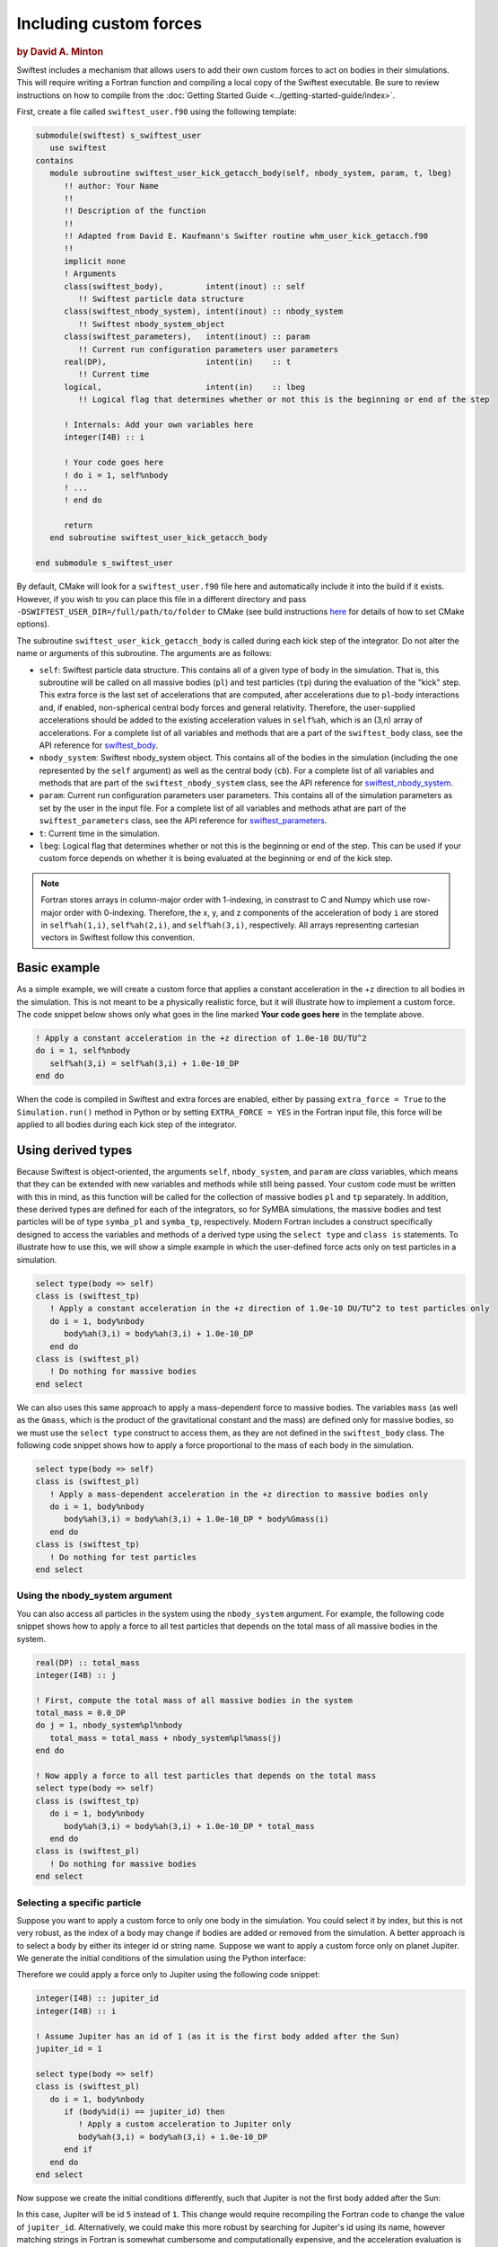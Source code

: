 #######################
Including custom forces
#######################

.. rubric:: by David A. Minton

Swiftest includes a mechanism that allows users to add their own custom forces to act on bodies in their simulations. This will require writing a Fortran function and compiling a local copy of the Swiftest executable. Be sure to review instructions on how to compile from the :doc:`Getting Started Guide <../getting-started-guide/index>`.

First, create a file called ``swiftest_user.f90`` using the following template:

.. code:: fortran

   submodule(swiftest) s_swiftest_user
      use swiftest
   contains
      module subroutine swiftest_user_kick_getacch_body(self, nbody_system, param, t, lbeg)
         !! author: Your Name
         !!
         !! Description of the function
         !!
         !! Adapted from David E. Kaufmann's Swifter routine whm_user_kick_getacch.f90
         !! 
         implicit none
         ! Arguments
         class(swiftest_body),         intent(inout) :: self   
            !! Swiftest particle data structure
         class(swiftest_nbody_system), intent(inout) :: nbody_system 
            !! Swiftest nbody_system_object
         class(swiftest_parameters),   intent(inout) :: param  
            !! Current run configuration parameters user parameters
         real(DP),                     intent(in)    :: t      
            !! Current time
         logical,                      intent(in)    :: lbeg   
            !! Logical flag that determines whether or not this is the beginning or end of the step

         ! Internals: Add your own variables here
         integer(I4B) :: i

         ! Your code goes here
         ! do i = 1, self%nbody
         ! ...
         ! end do

         return
      end subroutine swiftest_user_kick_getacch_body

   end submodule s_swiftest_user

By default, CMake will look for a ``swiftest_user.f90`` file here and automatically include it into the build if it exists. However, if you wish to you can place this file in a different directory and pass ``-DSWIFTEST_USER_DIR=/full/path/to/folder`` to CMake (see build instructions `here <https://swiftest.readthedocs.io/en/latest/getting-started-guide/index.html#building-the-executable-using-cmake>`__ for details of how to set CMake options).

The subroutine ``swiftest_user_kick_getacch_body`` is called during each kick step of the integrator. Do not alter the name or arguments of this subroutine.  The arguments are as follows:

- ``self``: Swiftest particle data structure. This contains all of a given type of body in the simulation. That is, this subroutine will be called on all massive bodies (``pl``) and test particles (``tp``) during the evaluation of the "kick" step. This extra force is the last set of accelerations that are computed, after accelerations due to ``pl``-body interactions and, if enabled, non-spherical central body forces and general relativity. Therefore, the user-supplied accelerations should be added to the existing acceleration values in ``self%ah``, which is an (3,n) array of accelerations. For a complete list of all variables and methods that are a part of the ``swiftest_body`` class, see the API reference for `swiftest_body <../_static/fortran_docs/type/swiftest_body.html>`_.

- ``nbody_system``: Swiftest nbody_system object. This contains all of the bodies in the simulation (including the one represented by the ``self`` argument) as well as the central body (``cb``).  For a complete list of all variables and methods that are part of the ``swiftest_nbody_system`` class, see the API reference for `swiftest_nbody_system <../_static/fortran_docs/type/swiftest_nbody_system.html>`_.

- ``param``: Current run configuration parameters user parameters. This contains all of the simulation parameters as set by the user in the input file. For a complete list of all variables and methods athat are part of the ``swiftest_parameters`` class, see the API reference for `swiftest_parameters <../_static/fortran_docs/type/swiftest_parameters.html>`_.

- ``t``: Current time in the simulation.

- ``lbeg``: Logical flag that determines whether or not this is the beginning or end of the step. This can be used if your custom force depends on whether it is being evaluated at the beginning or end of the kick step.

.. note:: Fortran stores arrays in column-major order with 1-indexing, in constrast to C and Numpy which use row-major order with 0-indexing. Therefore, the x, y, and z components of the acceleration of body ``i`` are stored in ``self%ah(1,i)``, ``self%ah(2,i)``, and ``self%ah(3,i)``, respectively. All arrays representing cartesian vectors in Swiftest follow this convention.

Basic example
=============
As a simple example, we will create a custom force that applies a constant acceleration in the +z direction to all bodies in the simulation. This is not meant to be a physically realistic force, but it will illustrate how to implement a custom force. The code snippet below shows only what goes in the line marked **Your code goes here** in the template above.

.. code:: fortran

         ! Apply a constant acceleration in the +z direction of 1.0e-10 DU/TU^2 
         do i = 1, self%nbody
            self%ah(3,i) = self%ah(3,i) + 1.0e-10_DP  
         end do


When the code is compiled in Swiftest and extra forces are enabled, either by passing ``extra_force = True`` to the ``Simulation.run()`` method in Python or by setting ``EXTRA_FORCE = YES`` in the Fortran input file, this force will be applied to all bodies during each kick step of the integrator.

Using derived types
===================

Because Swiftest is object-oriented, the arguments ``self``, ``nbody_system``, and ``param`` are *class* variables, which means that they can be extended with new variables and methods while still being passed. Your custom code must be written with this in mind, as this function will be called for the collection of massive bodies ``pl`` and ``tp`` separately. In addition, these derived types are defined for each of the integrators, so for SyMBA simulations, the massive bodies and test particles will be of type ``symba_pl`` and ``symba_tp``, respectively. Modern Fortran includes a construct specifically designed to access the variables and methods of a derived type using the ``select type`` and ``class is`` statements. To illustrate how to use this, we will show a simple example in which the user-defined force acts only on test particles in a simulation.   

.. code:: fortran

         select type(body => self)
         class is (swiftest_tp)
            ! Apply a constant acceleration in the +z direction of 1.0e-10 DU/TU^2 to test particles only
            do i = 1, body%nbody
               body%ah(3,i) = body%ah(3,i) + 1.0e-10_DP  
            end do
         class is (swiftest_pl)
            ! Do nothing for massive bodies
         end select

We can also uses this same approach to apply a mass-dependent force to massive bodies. The variables ``mass`` (as well as the ``Gmass``, which is the product of the gravitational constant and the mass) are defined only for massive bodies, so we must use the ``select type`` construct to access them, as they are not defined in the ``swiftest_body`` class. The following code snippet shows how to apply a force proportional to the mass of each body in the simulation.

.. code:: fortran

         select type(body => self)
         class is (swiftest_pl)
            ! Apply a mass-dependent acceleration in the +z direction to massive bodies only
            do i = 1, body%nbody
               body%ah(3,i) = body%ah(3,i) + 1.0e-10_DP * body%Gmass(i)  
            end do
         class is (swiftest_tp)
            ! Do nothing for test particles
         end select

-------------------------------
Using the nbody_system argument
-------------------------------

You can also access all particles in the system using the ``nbody_system`` argument. For example, the following code snippet shows how to apply a force to all test particles that depends on the total mass of all massive bodies in the system.

.. code:: fortran

         real(DP) :: total_mass
         integer(I4B) :: j

         ! First, compute the total mass of all massive bodies in the system
         total_mass = 0.0_DP
         do j = 1, nbody_system%pl%nbody
            total_mass = total_mass + nbody_system%pl%mass(j)
         end do

         ! Now apply a force to all test particles that depends on the total mass
         select type(body => self)
         class is (swiftest_tp)
            do i = 1, body%nbody
               body%ah(3,i) = body%ah(3,i) + 1.0e-10_DP * total_mass  
            end do
         class is (swiftest_pl)
            ! Do nothing for massive bodies
         end select

-----------------------------
Selecting a specific particle
-----------------------------

Suppose you want to apply a custom force to only one body in the simulation. You could select it by index, but this is not very robust, as the index of a body may change if bodies are added or removed from the simulation. A better approach is to select a body by either its integer id or string name. Suppose we want to apply a custom force only on planet Jupiter. We generate the initial conditions of the simulation using the Python interface:

.. ipython:: python
    :okwarning:
    :suppress:

    import os
    import tempfile
    tmpdir=tempfile.TemporaryDirectory()
    os.environ['OMP_NUM_THREADS'] = '1'
    sim = swiftest.Simulation(simdir=tmpdir.name)


.. ipython:: python
    :okwarning:
    
    import swiftest
    sim = swiftest.Simulation()
    sim.add_solar_system_body(["Sun", "Jupiter", "Saturn", "Uranus", "Neptune"])
    print(f"Jupiter's id is {sim.init_cond.sel(name='Jupiter').id.values[()]}")


Therefore we could apply a force only to Jupiter using the following code snippet:


.. code:: fortran

         integer(I4B) :: jupiter_id
         integer(I4B) :: i

         ! Assume Jupiter has an id of 1 (as it is the first body added after the Sun)
         jupiter_id = 1

         select type(body => self)
         class is (swiftest_pl)
            do i = 1, body%nbody
               if (body%id(i) == jupiter_id) then
                  ! Apply a custom acceleration to Jupiter only
                  body%ah(3,i) = body%ah(3,i) + 1.0e-10_DP  
               end if
            end do
         end select

Now suppose we create the initial conditions differently, such that Jupiter is not the first body added after the Sun:

.. ipython:: python
    :okwarning:

    import swiftest
    sim = swiftest.Simulation()
    sim.add_solar_system_body(["Sun", "Mercury", "Venus", "Earth", "Mars", "Jupiter", "Saturn", "Uranus", "Neptune"])
    print(f"Jupiter's id is {sim.init_cond.sel(name='Jupiter').id.values[()]}")

In this case, Jupiter will be id ``5`` instead of ``1``. This change would require recompiling the Fortran code to change the value of ``jupiter_id``. Alternatively, we could make this more robust by searching for Jupiter's id using its name, however matching strings in Fortran is somewhat cumbersome and computationally expensive, and the acceleration evaluation is called many times during a simulation, so it is critical not to introduce unnecessary overhead. A better approach is to search for Jupiter's id only once, during the first call to the subroutine, and store it in a static variable for later use. This can be done in Fortran by specifing the ``save`` attribute for a variable. This will allow us to store Jupiter's id after we find it the first time, and then use it in subsequent calls without having to search for it again. The following code snippet shows how to do this:


.. code:: fortran

         integer(I4B), save :: jupiter_id = -1
         integer(I4B) :: i
         integer(I4B) :: j

         ! If jupiter_id is -1, this means we haven't found it yet
         if (jupiter_id == -1) then
            ! Search through all massive bodies to find Jupiter's id
            do j = 1, nbody_system%pl%nbody
               if (trim(adjustl(nbody_system%pl%info(j)%name)) == "Jupiter") then ! This will match the substring, ignoring leading/trailing spaces
                  jupiter_id = nbody_system%pl%id(j)
               end if
            end do
         end if

         select type(body => self)
         class is (swiftest_pl)
            do i = 1, body%nbody
               if (body%id(i) == jupiter_id) then
                  ! Apply a custom acceleration to Jupiter only
                  body%ah(3,i) = body%ah(3,i) + 1.0e-10_DP  
               end if
            end do
         end select

This version of the code will work regardless of the order in which bodies are added to the simulation.

